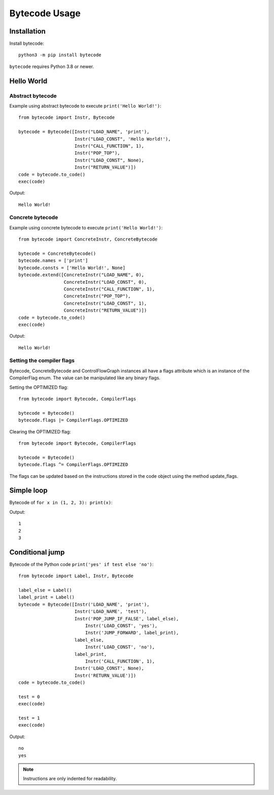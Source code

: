 **************
Bytecode Usage
**************

Installation
============

Install bytecode::

    python3 -m pip install bytecode

``bytecode`` requires Python 3.8 or newer.


Hello World
===========

Abstract bytecode
-----------------

Example using abstract bytecode to execute ``print('Hello World!')``::

    from bytecode import Instr, Bytecode

    bytecode = Bytecode([Instr("LOAD_NAME", 'print'),
                         Instr("LOAD_CONST", 'Hello World!'),
                         Instr("CALL_FUNCTION", 1),
                         Instr("POP_TOP"),
                         Instr("LOAD_CONST", None),
                         Instr("RETURN_VALUE")])
    code = bytecode.to_code()
    exec(code)

Output::

    Hello World!


Concrete bytecode
-----------------

Example using concrete bytecode to execute ``print('Hello World!')``::

    from bytecode import ConcreteInstr, ConcreteBytecode

    bytecode = ConcreteBytecode()
    bytecode.names = ['print']
    bytecode.consts = ['Hello World!', None]
    bytecode.extend([ConcreteInstr("LOAD_NAME", 0),
                     ConcreteInstr("LOAD_CONST", 0),
                     ConcreteInstr("CALL_FUNCTION", 1),
                     ConcreteInstr("POP_TOP"),
                     ConcreteInstr("LOAD_CONST", 1),
                     ConcreteInstr("RETURN_VALUE")])
    code = bytecode.to_code()
    exec(code)

Output::

    Hello World!


Setting the compiler flags
--------------------------

Bytecode,  ConcreteBytecode and ControlFlowGraph instances all have a flags
attribute which is an instance of the CompilerFlag enum. The value can be
manipulated like any binary flags.

Setting the OPTIMIZED flag::

    from bytecode import Bytecode, CompilerFlags

    bytecode = Bytecode()
    bytecode.flags |= CompilerFlags.OPTIMIZED

Clearing the OPTIMIZED flag::

    from bytecode import Bytecode, CompilerFlags

    bytecode = Bytecode()
    bytecode.flags ^= CompilerFlags.OPTIMIZED


The flags can be updated based on the instructions stored in the code object
using the method update_flags.


Simple loop
===========

Bytecode of ``for x in (1, 2, 3): print(x)``:

.. tabs::

    .. group-tab:: Python >= 3.8

        .. code:: python

            from bytecode import Label, Instr, Bytecode

            loop_start = Label()
            loop_done = Label()
            loop_exit = Label()
            code = Bytecode(
                [
                    # Python 3.8 removed SETUP_LOOP
                    Instr("LOAD_CONST", (1, 2, 3)),
                    Instr("GET_ITER"),
                    loop_start,
                        Instr("FOR_ITER", loop_exit),
                        Instr("STORE_NAME", "x"),
                        Instr("LOAD_NAME", "print"),
                        Instr("LOAD_NAME", "x"),
                        Instr("CALL_FUNCTION", 1),
                        Instr("POP_TOP"),
                        Instr("JUMP_ABSOLUTE", loop_start),
                    # Python 3.8 removed the need to manually manage blocks in loops
                    # This is now handled internally by the interpreter
                    loop_exit,
                        Instr("LOAD_CONST", None),
                        Instr("RETURN_VALUE"),
                ]
            )

            # The conversion to Python code object resolve jump targets:
            # abstract labels are replaced with concrete offsets
            code = code.to_code()
            exec(code)

Output::

    1
    2
    3


.. _ex-cond-jump:

Conditional jump
================

Bytecode of the Python code ``print('yes' if test else 'no')``::

    from bytecode import Label, Instr, Bytecode

    label_else = Label()
    label_print = Label()
    bytecode = Bytecode([Instr('LOAD_NAME', 'print'),
                         Instr('LOAD_NAME', 'test'),
                         Instr('POP_JUMP_IF_FALSE', label_else),
                             Instr('LOAD_CONST', 'yes'),
                             Instr('JUMP_FORWARD', label_print),
                         label_else,
                             Instr('LOAD_CONST', 'no'),
                         label_print,
                             Instr('CALL_FUNCTION', 1),
                         Instr('LOAD_CONST', None),
                         Instr('RETURN_VALUE')])
    code = bytecode.to_code()

    test = 0
    exec(code)

    test = 1
    exec(code)

Output::

    no
    yes

.. note::
   Instructions are only indented for readability.
